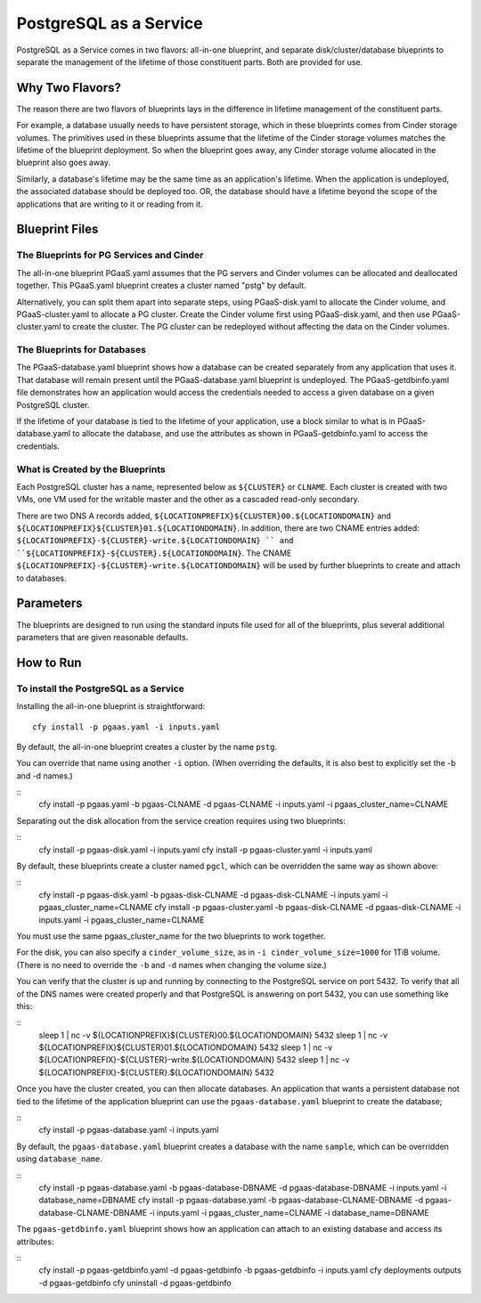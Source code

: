 PostgreSQL as a Service
============

PostgreSQL as a Service comes in two flavors: all-in-one blueprint, and
separate disk/cluster/database blueprints to separate the management of
the lifetime of those constituent parts. Both are provided for use.

Why Two Flavors?
------------

The reason there are two flavors of blueprints lays in the difference in
lifetime management of the constituent parts.

For example, a database usually needs to have persistent storage, which
in these blueprints comes from Cinder storage volumes. The primitives
used in these blueprints assume that the lifetime of the Cinder storage
volumes matches the lifetime of the blueprint deployment. So when the
blueprint goes away, any Cinder storage volume allocated in the
blueprint also goes away.

Similarly, a database's lifetime may be the same time as an application's 
lifetime. When the application is undeployed, the associated database should
be deployed too. OR, the database should have a lifetime beyond the scope
of the applications that are writing to it or reading from it.

Blueprint Files
------------

The Blueprints for PG Services and Cinder
^^^^^^^^^^^

The all-in-one blueprint PGaaS.yaml assumes that the PG servers and Cinder volumes can be allocated and
deallocated together. This PGaaS.yaml blueprint creates a cluster named "pstg" by default.

Alternatively, you can split them apart into separate steps, using PGaaS-disk.yaml to allocate the
Cinder volume, and PGaaS-cluster.yaml to allocate a PG cluster. Create the Cinder volume first using
PGaaS-disk.yaml, and then use PGaaS-cluster.yaml to create the cluster. The PG cluster can be
redeployed without affecting the data on the Cinder volumes.

The Blueprints for Databases
^^^^^^^^^^^

The PGaaS-database.yaml blueprint shows how a database can be created separately from any application
that uses it. That database will remain present until the PGaaS-database.yaml blueprint is
undeployed. The PGaaS-getdbinfo.yaml file demonstrates how an application would access the credentials
needed to access a given database on a given PostgreSQL cluster.

If the lifetime of your database is tied to the lifetime of your application, use a block similar to what
is in PGaaS-database.yaml to allocate the database, and use the attributes as shown in PGaaS-getdbinfo.yaml
to access the credentials.


What is Created by the Blueprints
^^^^^^^^^^^^

Each PostgreSQL cluster has a name, represented below as ``${CLUSTER}`` or ``CLNAME``. Each cluster is created
with two VMs, one VM used for the writable master and the other as a cascaded read-only secondary. 


There are two DNS A records added, ``${LOCATIONPREFIX}${CLUSTER}00.${LOCATIONDOMAIN}`` and
``${LOCATIONPREFIX}${CLUSTER}01.${LOCATIONDOMAIN}``. In addition, 
there are two CNAME entries added:
``${LOCATIONPREFIX}-${CLUSTER}-write.${LOCATIONDOMAIN} ``
and 
``${LOCATIONPREFIX}-${CLUSTER}.${LOCATIONDOMAIN}``. The CNAME 
``${LOCATIONPREFIX}-${CLUSTER}-write.${LOCATIONDOMAIN}`` will be used by further
blueprints to create and attach to databases.


Parameters
------------

The blueprints are designed to run using the standard inputs file used for all of the blueprints,
plus several additional parameters that are given reasonable defaults.

How to Run
------------



To install the PostgreSQL as a Service
^^^^^^^^^^^^

Installing the all-in-one blueprint is straightforward:

::

    cfy install -p pgaas.yaml -i inputs.yaml

By default, the all-in-one blueprint creates a cluster by the name ``pstg``.

You can override that name using another ``-i`` option. 
(When overriding the defaults, it is also best to explicitly
set the -b and -d names.)

::
    cfy install -p pgaas.yaml -b pgaas-CLNAME -d pgaas-CLNAME -i inputs.yaml -i pgaas_cluster_name=CLNAME


Separating out the disk allocation from the service creation requires using two blueprints:

::
    cfy install -p pgaas-disk.yaml -i inputs.yaml
    cfy install -p pgaas-cluster.yaml -i inputs.yaml

By default, these blueprints create a cluster named ``pgcl``, which can be overridden the same 
way as shown above:

::
    cfy install -p pgaas-disk.yaml -b pgaas-disk-CLNAME -d pgaas-disk-CLNAME -i inputs.yaml -i pgaas_cluster_name=CLNAME
    cfy install -p pgaas-cluster.yaml -b pgaas-disk-CLNAME -d pgaas-disk-CLNAME -i inputs.yaml -i pgaas_cluster_name=CLNAME


You must use the same pgaas_cluster_name for the two blueprints to work together.

For the disk, you can also specify a ``cinder_volume_size``, as in ``-i cinder_volume_size=1000`` 
for  1TiB volume. (There is no need to override the ``-b`` and ``-d`` names when changing the
volume size.)


You can verify that the cluster is up and running by connecting to the PostgreSQL service
on port 5432. To verify that all of the DNS names were created properly and that PostgreSQL is
answering on port 5432, you can use something like this:

::
    sleep 1 | nc -v ${LOCATIONPREFIX}${CLUSTER}00.${LOCATIONDOMAIN} 5432
    sleep 1 | nc -v ${LOCATIONPREFIX}${CLUSTER}01.${LOCATIONDOMAIN} 5432
    sleep 1 | nc -v ${LOCATIONPREFIX}-${CLUSTER}-write.${LOCATIONDOMAIN} 5432
    sleep 1 | nc -v ${LOCATIONPREFIX}-${CLUSTER}.${LOCATIONDOMAIN} 5432


Once you have the cluster created, you can then allocate databases. An application that
wants a persistent database not tied to the lifetime of the application blueprint can
use the ``pgaas-database.yaml`` blueprint to create the database;

::
    cfy install -p pgaas-database.yaml -i inputs.yaml

By default, the ``pgaas-database.yaml`` blueprint creates a database with the name ``sample``, which
can be overridden using ``database_name``. 


::
    cfy install -p pgaas-database.yaml -b pgaas-database-DBNAME -d pgaas-database-DBNAME -i inputs.yaml -i database_name=DBNAME
    cfy install -p pgaas-database.yaml -b pgaas-database-CLNAME-DBNAME -d pgaas-database-CLNAME-DBNAME -i inputs.yaml -i pgaas_cluster_name=CLNAME -i database_name=DBNAME


The ``pgaas-getdbinfo.yaml`` blueprint shows how an application can attach to an existing
database and access its attributes:

::
    cfy install -p pgaas-getdbinfo.yaml -d pgaas-getdbinfo -b pgaas-getdbinfo -i inputs.yaml
    cfy deployments outputs -d pgaas-getdbinfo
    cfy uninstall -d pgaas-getdbinfo
